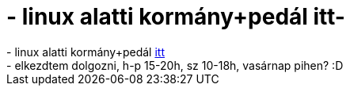 = - linux alatti kormány+pedál itt-

:slug: linux_alatti_kormany_pedal_itt
:category: regi
:tags: hu
:date: 2004-06-18T00:59:35Z
++++
- linux alatti kormány+pedál <a href=http://hup.hu/modules.php?name=Forums&file=viewtopic&p=17974#17974>itt</a><br>- elkezdtem dolgozni, h-p 15-20h, sz 10-18h, vasárnap pihen? :D
++++
